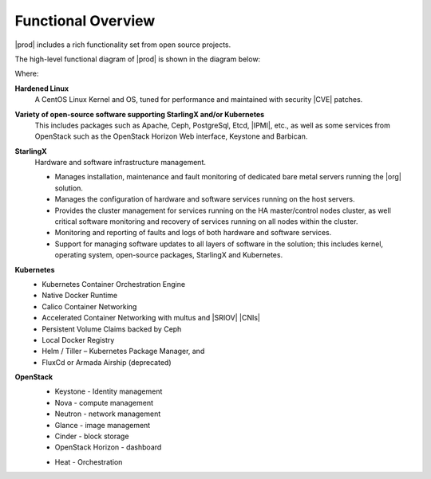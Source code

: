 
.. hos1565619043403
.. _functional_overview:

===================
Functional Overview
===================

|prod| includes a rich functionality set from open source projects.

The high-level functional diagram of |prod| is shown in the diagram below:

.. image:: figures/vzz1565620523528.png

Where:

.. _functional_overview-ul-izt-blh-s3b:

**Hardened Linux**
    A CentOS Linux Kernel and OS, tuned for performance and maintained with
    security |CVE| patches.

**Variety of open-source software supporting StarlingX and/or Kubernetes**
    This includes packages such as Apache, Ceph, PostgreSql, Etcd, |IPMI|,
    etc., as well as some services from OpenStack such as the OpenStack
    Horizon Web interface, Keystone and Barbican.

**StarlingX**
    Hardware and software infrastructure management.

    -   Manages installation, maintenance and fault monitoring of dedicated
        bare metal servers running the |org| solution.

    -   Manages the configuration of hardware and software services running
        on the host servers.

    -   Provides the cluster management for services running on the HA
        master/control nodes cluster, as well critical software monitoring and
        recovery of services running on all nodes within the cluster.

    -   Monitoring and reporting of faults and logs of both hardware and
        software services.

    -   Support for managing software updates to all layers of software in
        the solution; this includes kernel, operating system, open-source
        packages, StarlingX and Kubernetes.

**Kubernetes**
    -   Kubernetes Container Orchestration Engine

    -   Native Docker Runtime

    -   Calico Container Networking

    -   Accelerated Container Networking with multus and |SRIOV| |CNIs|

    -   Persistent Volume Claims backed by Ceph

    -   Local Docker Registry

    -   Helm / Tiller – Kubernetes Package Manager, and

    -   FluxCd or Armada Airship (deprecated)

**OpenStack**
    -   Keystone - Identity management

    -   Nova - compute management

    -   Neutron - network management

    -   Glance - image management

    -   Cinder - block storage

    -   OpenStack Horizon - dashboard

    ..  -   Telemetry \(OPTIONAL\)

            -   Panko - Event storage

            -   Gnocchi - Time series database

            -   Aodh - alarming

    -   Heat - Orchestration



